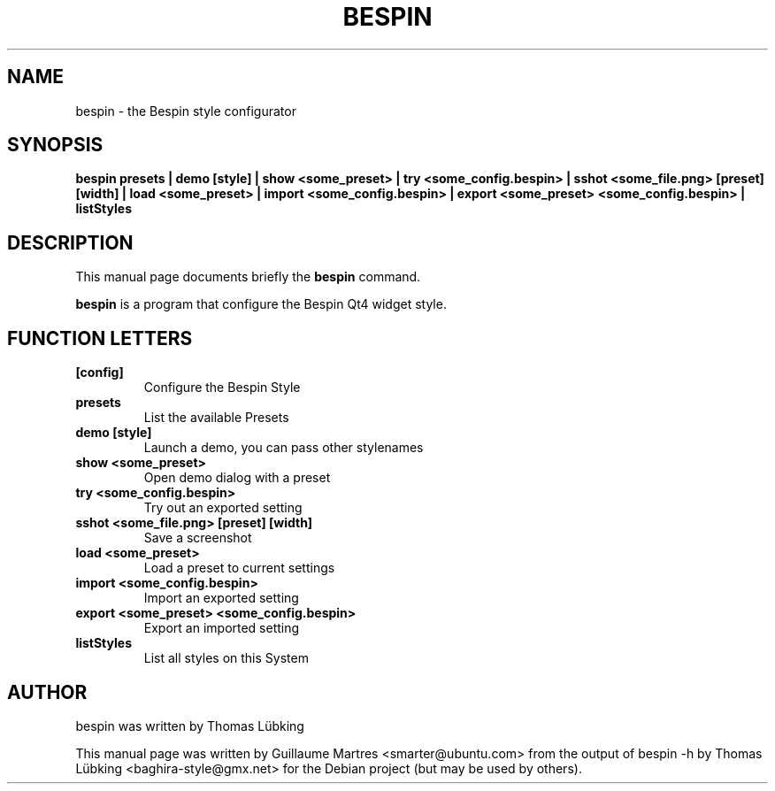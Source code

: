 .TH "BESPIN" "1" "january 25, 2008" "" ""
.SH "NAME"
bespin \- the Bespin style configurator
.SH "SYNOPSIS"
.B bespin presets | demo [style] | show <some_preset> | try <some_config.bespin> | sshot <some_file.png> [preset] [width]  | load <some_preset> | import <some_config.bespin> | export <some_preset> <some_config.bespin> | listStyles
.SH "DESCRIPTION"
This manual page documents briefly the
.B bespin
command.
.PP 
\fBbespin\fP is a program that configure the Bespin Qt4 widget style.
.SH "FUNCTION LETTERS"
.TP 
.B [config]
Configure the Bespin Style
.TP 
.B presets
List the available Presets
.TP 
.B demo [style]
Launch a demo, you can pass other stylenames
.TP 
.B show <some_preset>
Open demo dialog with a preset
.TP 
.B try <some_config.bespin>
Try out an exported setting
.TP 
.B sshot <some_file.png> [preset] [width]
Save a screenshot
.TP 
.B load <some_preset>
Load a preset to current settings
.TP 
.B import <some_config.bespin>
Import an exported setting
.TP 
.B export <some_preset> <some_config.bespin>
Export an imported setting
.TP 
.B listStyles
List all styles on this System
.SH "AUTHOR"
bespin was written by Thomas L\[:u]bking
.PP 
This manual page was written by Guillaume Martres <smarter@ubuntu.com>
from the output of bespin \-h by Thomas Lübking <baghira-style@gmx.net>
for the Debian project (but may be used by others).

